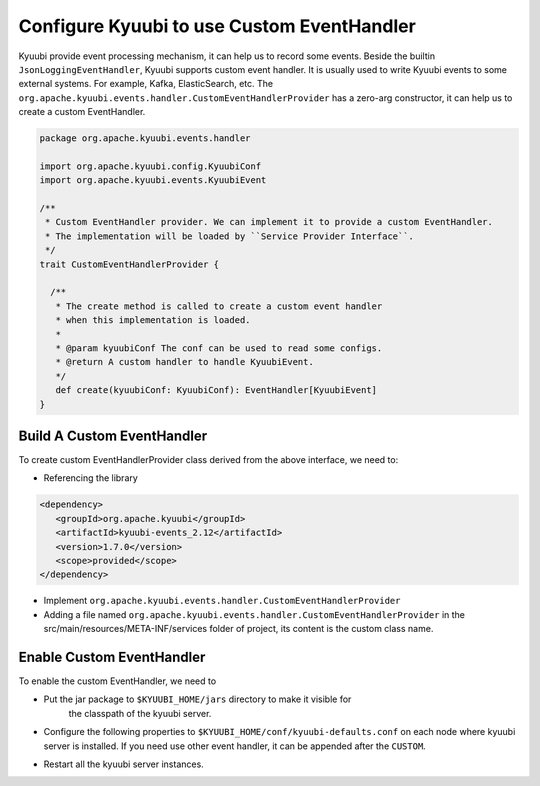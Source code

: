 .. Licensed to the Apache Software Foundation (ASF) under one or more
   contributor license agreements.  See the NOTICE file distributed with
   this work for additional information regarding copyright ownership.
   The ASF licenses this file to You under the Apache License, Version 2.0
   (the "License"); you may not use this file except in compliance with
   the License.  You may obtain a copy of the License at

..    http://www.apache.org/licenses/LICENSE-2.0

.. Unless required by applicable law or agreed to in writing, software
   distributed under the License is distributed on an "AS IS" BASIS,
   WITHOUT WARRANTIES OR CONDITIONS OF ANY KIND, either express or implied.
   See the License for the specific language governing permissions and
   limitations under the License.

Configure Kyuubi to use Custom EventHandler
=======================================

Kyuubi provide event processing mechanism, it can help us to record some events. Beside the builtin ``JsonLoggingEventHandler``,
Kyuubi supports custom event handler. It is usually used to write Kyuubi events to some external systems.
For example, Kafka, ElasticSearch, etc. The ``org.apache.kyuubi.events.handler.CustomEventHandlerProvider`` has a zero-arg constructor,
it can help us to create a custom EventHandler.

.. code-block:: scala

   package org.apache.kyuubi.events.handler

   import org.apache.kyuubi.config.KyuubiConf
   import org.apache.kyuubi.events.KyuubiEvent

   /**
    * Custom EventHandler provider. We can implement it to provide a custom EventHandler.
    * The implementation will be loaded by ``Service Provider Interface``.
    */
   trait CustomEventHandlerProvider {

     /**
      * The create method is called to create a custom event handler
      * when this implementation is loaded.
      *
      * @param kyuubiConf The conf can be used to read some configs.
      * @return A custom handler to handle KyuubiEvent.
      */
      def create(kyuubiConf: KyuubiConf): EventHandler[KyuubiEvent]
   }

Build A Custom EventHandler
----------------------------

To create custom EventHandlerProvider class derived from the above interface, we need to:

- Referencing the library

.. code-block:: xml

   <dependency>
      <groupId>org.apache.kyuubi</groupId>
      <artifactId>kyuubi-events_2.12</artifactId>
      <version>1.7.0</version>
      <scope>provided</scope>
   </dependency>

- Implement ``org.apache.kyuubi.events.handler.CustomEventHandlerProvider``
- Adding a file named ``org.apache.kyuubi.events.handler.CustomEventHandlerProvider`` in the src/main/resources/META-INF/services folder of project, its content is the custom class name.

Enable Custom EventHandler
----------------------------

To enable the custom EventHandler, we need to

- Put the jar package to ``$KYUUBI_HOME/jars`` directory to make it visible for
    the classpath of the kyuubi server.
- Configure the following properties to ``$KYUUBI_HOME/conf/kyuubi-defaults.conf``
  on each node where kyuubi server is installed. If you need use other event handler, it can be appended after the ``CUSTOM``.

.. code-block:: property
   :margin:

   kyuubi.backend.server.event.loggers=CUSTOM

- Restart all the kyuubi server instances.

